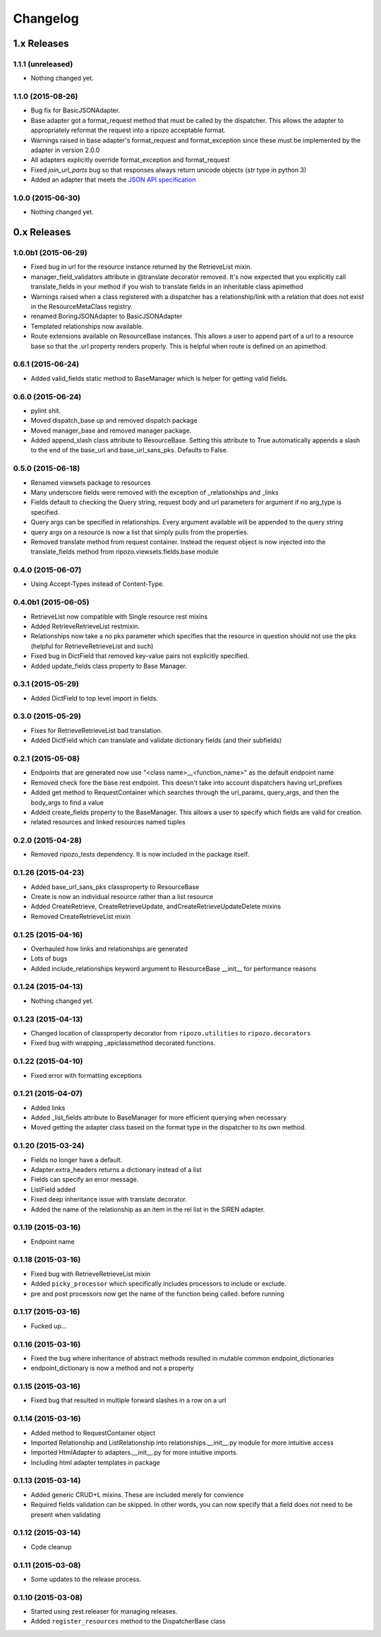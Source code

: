 Changelog
`````````

1.x Releases
~~~~~~~~~~~~

1.1.1 (unreleased)
==================

- Nothing changed yet.


1.1.0 (2015-08-26)
==================

- Bug fix for BasicJSONAdapter.
- Base adapter got a format_request method that must be called by the dispatcher.  This allows the adapter to appropriately reformat the request into a ripozo acceptable format.
- Warnings raised in base adapter's format_request and format_exception since these must be implemented by the adapter in version 2.0.0
- All adapters explicitly override format_exception and format_request
- Fixed `join_url_parts` bug so that responses always return unicode objects (`str` type in python 3)
- Added an adapter that meets the `JSON API specification <http://jsonapi.org/format/>`_


1.0.0 (2015-06-30)
==================

- Nothing changed yet.

0.x Releases
~~~~~~~~~~~~

1.0.0b1 (2015-06-29)
====================

- Fixed bug in url for the resource instance returned by the RetrieveList mixin.
- manager_field_validators attribute in @translate decorator removed.  It's now expected that you explicitly call translate_fields in your method if you wish to translate fields in an inheritable class apimethod
- Warnings raised when a class registered with a dispatcher has a relationship/link with a relation that does not exist in the ResourceMetaClass registry.
- renamed BoringJSONAdapter to BasicJSONAdapter
- Templated relationships now available.
- Route extensions available on ResourceBase instances.  This allows a user to append part of a url to a resource base so that the .url property renders properly.  This is helpful when route is defined on an apimethod.


0.6.1 (2015-06-24)
==================

- Added valid_fields static method to BaseManager which is helper for getting valid fields.


0.6.0 (2015-06-24)
==================

- pylint shit.
- Moved dispatch_base up and removed dispatch package
- Moved manager_base and removed manager package.
- Added append_slash class attribute to ResourceBase. Setting this attribute to True automatically appends a slash to the end of the base_url and base_url_sans_pks.  Defaults to False.


0.5.0 (2015-06-18)
==================

- Renamed viewsets package to resources
- Many underscore fields were removed with the exception of _relationships and _links
- Fields default to checking the Query string, request body and url parameters for argument if no arg_type is specified.
- Query args can be specified in relationships.  Every argument available will be appended to the query string
- query args on a resource is now a list that simply pulls from the properties.
- Removed translate method from request container.  Instead the request object is now injected into the translate_fields method from ripozo.viewsets.fields.base module


0.4.0 (2015-06-07)
==================

- Using Accept-Types instead of Content-Type.


0.4.0b1 (2015-06-05)
====================

- RetrieveList now compatible with Single resource rest mixins
- Added RetrieveRetrieveList restmixin.
- Relationships now take a no pks parameter which specifies that the resource in question should not use the pks (helpful for RetrieveRetrieveList and such)
- Fixed bug in DictField that removed key-value pairs not explicitly specified.
- Added update_fields class property to Base Manager.


0.3.1 (2015-05-29)
==================

- Added DictField to top level import in fields.


0.3.0 (2015-05-29)
==================

- Fixes for RetrieveRetrieveList bad translation.
- Added DictField which can translate and validate dictionary fields (and their subfields)


0.2.1 (2015-05-08)
==================

- Endpoints that are generated now use "<class name>__<function_name>" as the default endpoint name
- Removed check fore the base rest endpoint.  This doesn't take into account dispatchers having url_prefixes
- Added get method to RequestContainer which searches through the url_params, query_args, and then the body_args to find a value
- Added create_fields property to the BaseManager.  This allows a user to specify which fields are valid for creation.
- related resources and linked resources named tuples

0.2.0 (2015-04-28)
==================

- Removed ripozo_tests dependency.  It is now included in the package itself.


0.1.26 (2015-04-23)
===================

- Added base_url_sans_pks classproperty to ResourceBase
- Create is now an individual resource rather than a list resource
- Added CreateRetrieve, CreateRetrieveUpdate, andCreateRetrieveUpdateDelete mixins
- Removed CreateRetrieveList mixin


0.1.25 (2015-04-16)
===================

- Overhauled how links and relationships are generated
- Lots of bugs
- Added include_relationships keyword argument to ResourceBase __init__ for performance reasons


0.1.24 (2015-04-13)
===================

- Nothing changed yet.


0.1.23 (2015-04-13)
===================

- Changed location of classproperty decorator from ``ripozo.utilities`` to ``ripozo.decorators``
- Fixed bug with wrapping _apiclassmethod decorated functions.


0.1.22 (2015-04-10)
===================

- Fixed error with formatting exceptions


0.1.21 (2015-04-07)
===================

- Added links
- Added _list_fields attribute to BaseManager for more efficient querying when necessary
- Moved getting the adapter class based on the format type in the dispatcher to its own method.


0.1.20 (2015-03-24)
===================

- Fields no longer have a default.
- Adapter.extra_headers returns a dictionary instead of a list
- Fields can specify an error message.
- ListField added
- Fixed deep inheritance issue with translate decorator.
- Added the name of the relationship as an item in the rel list in the SIREN adapter.


0.1.19 (2015-03-16)
===================

- Endpoint name


0.1.18 (2015-03-16)
===================

- Fixed bug with RetrieveRetrieveList mixin
- Added ``picky_processor`` which specifically includes processors to include or exclude.
- pre and post processors now get the name of the function being called. before running


0.1.17 (2015-03-16)
===================

- Fucked up...


0.1.16 (2015-03-16)
===================

- Fixed the bug where inheritance of abstract methods resulted in mutable common endpoint_dictionaries
- endpoint_dictionary is now a method and not a property


0.1.15 (2015-03-16)
===================

- Fixed bug that resulted in multiple forward slashes in a row on a url


0.1.14 (2015-03-16)
===================

- Added method to RequestContainer object
- Imported Relationship and ListRelationship into relationships.__init__.py module for more intuitive access
- Imported HtmlAdapter to adapters.__init__.py for more intuitive imports.
- Including html adapter templates in package


0.1.13 (2015-03-14)
===================

- Added generic CRUD+L mixins.  These are included merely for convience
- Required fields validation can be skipped.  In other words, you can now specify that a field does not need to be present when validating


0.1.12 (2015-03-14)
===================

- Code cleanup


0.1.11 (2015-03-08)
===================

* Some updates to the release process.


0.1.10 (2015-03-08)
===================

* Started using zest.releaser for managing releases.
* Added ``register_resources`` method to the DispatcherBase class
